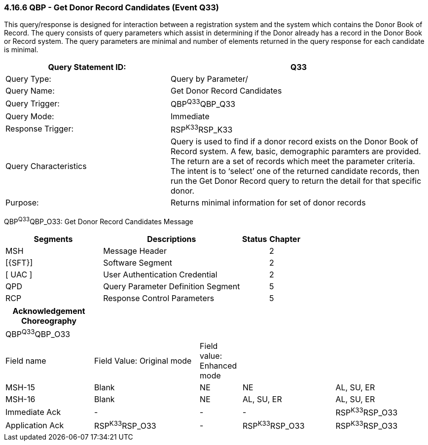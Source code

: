 === 4.16.6 QBP - Get Donor Record Candidates (Event Q33)

This query/response is designed for interaction between a registration system and the system which contains the Donor Book of Record. The query consists of query parameters which assist in determining if the Donor already has a record in the Donor Book or Record system. The query parameters are minimal and number of elements returned in the query response for each candidate is minimal.

[width="100%",cols="39%,61%",options="header",]
|===
|Query Statement ID: |Q33
|Query Type: |Query by Parameter/
|Query Name: |Get Donor Record Candidates
|Query Trigger: |QBP^Q33^QBP_Q33
|Query Mode: |Immediate
|Response Trigger: |RSP^K33^RSP_K33
|Query Characteristics |Query is used to find if a donor record exists on the Donor Book of Record system. A few, basic, demographic paramters are provided. The return are a set of records which meet the parameter criteria. The intent is to ‘select’ one of the returned candidate records, then run the Get Donor Record query to return the detail for that specific donor.
|Purpose: |Returns minimal information for set of donor records
|===

QBP^Q33^QBP_O33: Get Donor Record Candidates Message

[width="100%",cols="33%,47%,9%,11%",options="header",]
|===
|Segments |Descriptions |Status |Chapter
|MSH |Message Header | |2
|[\{SFT}] |Software Segment | |2
|[ UAC ] |User Authentication Credential | |2
|QPD |Query Parameter Definition Segment | |5
|RCP |Response Control Parameters | |5
|===

[width="100%",cols="21%,25%,10%,22%,22%",options="header",]
|===
|Acknowledgement Choreography | | | |
|QBP^Q33^QBP_O33 | | | |
|Field name |Field Value: Original mode |Field value: Enhanced mode | |
|MSH-15 |Blank |NE |NE |AL, SU, ER
|MSH-16 |Blank |NE |AL, SU, ER |AL, SU, ER
|Immediate Ack |- |- |- |RSP^K33^RSP_O33
|Application Ack |RSP^K33^RSP_O33 |- |RSP^K33^RSP_O33 |RSP^K33^RSP_O33
|===

